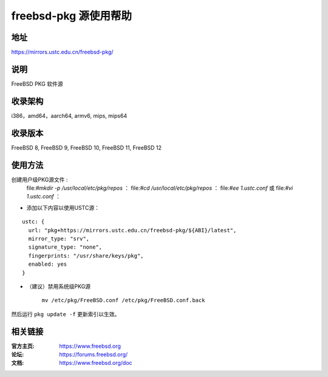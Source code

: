 ========================
freebsd-pkg 源使用帮助
========================

地址
====

https://mirrors.ustc.edu.cn/freebsd-pkg/

说明
====

FreeBSD PKG 软件源

收录架构
========

i386，amd64，aarch64, armv6, mips, mips64


收录版本
========

FreeBSD 8, FreeBSD 9, FreeBSD 10, FreeBSD 11, FreeBSD 12

使用方法
========
 
 
创建用户级PKG源文件 :
					file:`#mkdir -p /usr/local/etc/pkg/repos` ：
					file:`#cd /usr/local/etc/pkg/repos` ：
					file:`#ee 1.ustc.conf` 或 file:`#vi 1.ustc.conf` ：

* 添加以下内容以使用USTC源：

::

		ustc: {
		  url: "pkg+https://mirrors.ustc.edu.cn/freebsd-pkg/${ABI}/latest",
		  mirror_type: "srv",
		  signature_type: "none",
		  fingerprints: "/usr/share/keys/pkg",
		  enabled: yes
		}
	

* （建议）禁用系统级PKG源

	
	``mv /etc/pkg/FreeBSD.conf /etc/pkg/FreeBSD.conf.back``

 
然后运行 ``pkg update -f`` 更新索引以生效。 



相关链接
========

:官方主页: https://www.freebsd.org
:论坛: https://forums.freebsd.org/
:文档: https://www.freebsd.org/doc
